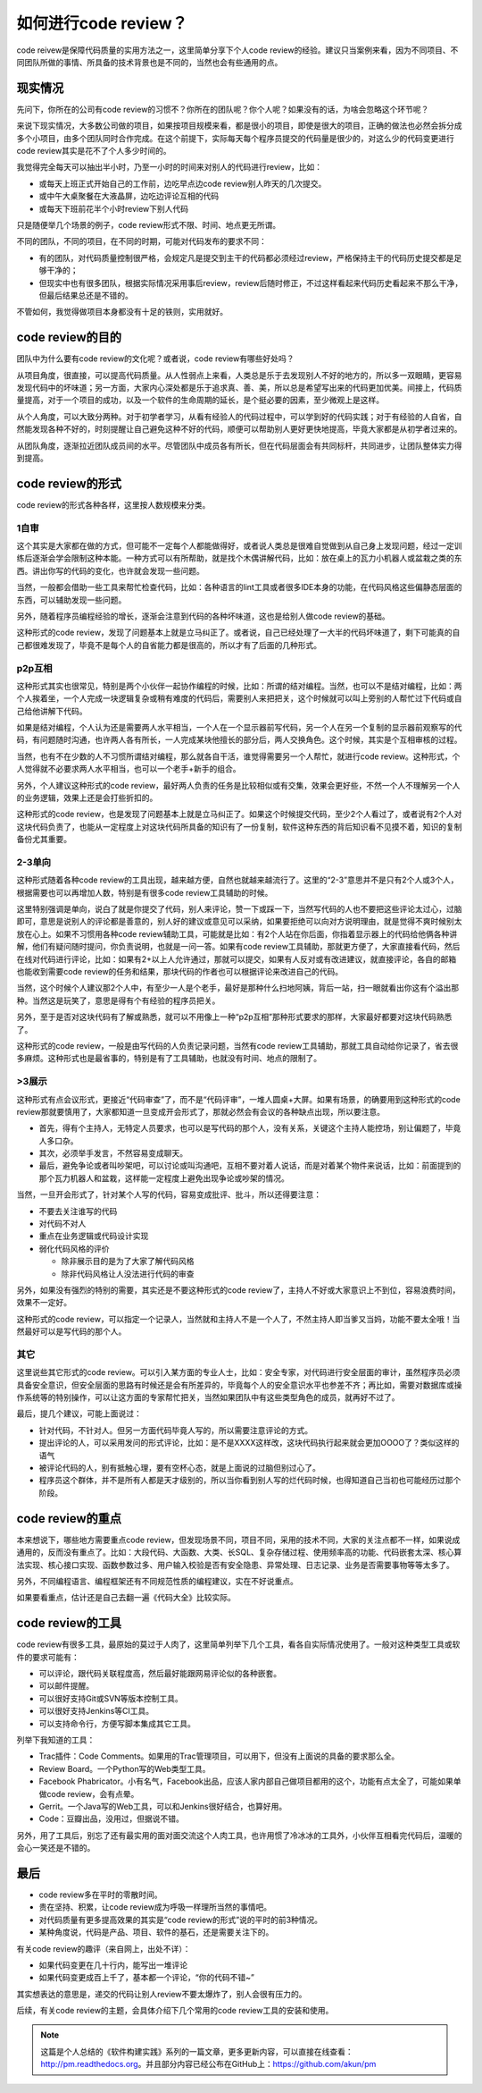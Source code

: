 如何进行code review？
=====================

code reivew是保障代码质量的实用方法之一，这里简单分享下个人code review的经验。建议只当案例来看，因为不同项目、不同团队所做的事情、所具备的技术背景也是不同的，当然也会有些通用的点。

现实情况
--------

先问下，你所在的公司有code review的习惯不？你所在的团队呢？你个人呢？如果没有的话，为啥会忽略这个环节呢？

来说下现实情况，大多数公司做的项目，如果按项目规模来看，都是很小的项目，即使是很大的项目，正确的做法也必然会拆分成多个小项目，由多个团队同时合作完成。在这个前提下，实际每天每个程序员提交的代码量是很少的，对这么少的代码变更进行code review其实是花不了个人多少时间的。

我觉得完全每天可以抽出半小时，乃至一小时的时间来对别人的代码进行review，比如：

* 或每天上班正式开始自己的工作前，边吃早点边code review别人昨天的几次提交。
* 或中午大桌聚餐在大液晶屏，边吃边评论互相的代码
* 或每天下班前花半个小时review下别人代码

只是随便举几个场景的例子，code review形式不限、时间、地点更无所谓。

不同的团队，不同的项目，在不同的时期，可能对代码发布的要求不同：

* 有的团队，对代码质量控制很严格，会规定凡是提交到主干的代码都必须经过review，严格保持主干的代码历史提交都是足够干净的；
* 但现实中也有很多团队，根据实际情况采用事后review，review后随时修正，不过这样看起来代码历史看起来不那么干净，但最后结果总还是不错的。

不管如何，我觉得做项目本身都没有十足的铁则，实用就好。

code review的目的
-----------------

团队中为什么要有code review的文化呢？或者说，code review有哪些好处吗？

从项目角度，很直接，可以提高代码质量。从人性弱点上来看，人类总是乐于去发现别人不好的地方的，所以多一双眼睛，更容易发现代码中的坏味道；另一方面，大家内心深处都是乐于追求真、善、美，所以总是希望写出来的代码更加优美。间接上，代码质量提高，对于一个项目的成功，以及一个软件的生命周期的延长，是个挺必要的因素，至少微观上是这样。

从个人角度，可以大致分两种。对于初学者学习，从看有经验人的代码过程中，可以学到好的代码实践；对于有经验的人自省，自然能发现各种不好的，时刻提醒让自己避免这种不好的代码，顺便可以帮助别人更好更快地提高，毕竟大家都是从初学者过来的。

从团队角度，逐渐拉近团队成员间的水平。尽管团队中成员各有所长，但在代码层面会有共同标杆，共同进步，让团队整体实力得到提高。

code review的形式
-----------------

code review的形式各种各样，这里按人数规模来分类。

1自审
~~~~~

这个其实是大家都在做的方式，但可能不一定每个人都能做得好，或者说人类总是很难自觉做到从自己身上发现问题，经过一定训练后逐渐会学会限制这种本能。一种方式可以有所帮助，就是找个木偶讲解代码，比如：放在桌上的瓦力小机器人或盆栽之类的东西。讲出你写的代码的变化，也许就会发现一些问题。

当然，一般都会借助一些工具来帮忙检查代码，比如：各种语言的lint工具或者很多IDE本身的功能，在代码风格这些偏静态层面的东西，可以辅助发现一些问题。

另外，随着程序员编程经验的增长，逐渐会注意到代码的各种坏味道，这也是给别人做code review的基础。

这种形式的code review，发现了问题基本上就是立马纠正了。或者说，自己已经处理了一大半的代码坏味道了，剩下可能真的自己都很难发现了，毕竟不是每个人的自省能力都是很高的，所以才有了后面的几种形式。

p2p互相
~~~~~~~

这种形式其实也很常见，特别是两个小伙伴一起协作编程的时候，比如：所谓的结对编程。当然，也可以不是结对编程，比如：两个人挨着坐，一个人完成一块逻辑复杂或稍有难度的代码后，需要别人来把把关，这个时候就可以叫上旁别的人帮忙过下代码或自己给他讲解下代码。

如果是结对编程，个人认为还是需要两人水平相当，一个人在一个显示器前写代码，另一个人在另一个复制的显示器前观察写的代码，有问题随时沟通，也许两人各有所长，一人完成某块他擅长的部分后，两人交换角色。这个时候，其实是个互相审核的过程。

当然，也有不在少数的人不习惯所谓结对编程，那么就各自干活，谁觉得需要另一个人帮忙，就进行code review。这种形式，个人觉得就不必要求两人水平相当，也可以一个老手+新手的组合。

另外，个人建议这种形式的code review，最好两人负责的任务是比较相似或有交集，效果会更好些，不然一个人不理解另一个人的业务逻辑，效果上还是会打些折扣的。

这种形式的code review，也是发现了问题基本上就是立马纠正了。如果这个时候提交代码，至少2个人看过了，或者说有2个人对这块代码负责了，也能从一定程度上对这块代码所具备的知识有了一份复制，软件这种东西的背后知识看不见摸不着，知识的复制备份尤其重要。

2-3单向
~~~~~~~

这种形式随着各种code review的工具出现，越来越方便，自然也就越来越流行了。这里的“2-3”意思并不是只有2个人或3个人，根据需要也可以再增加人数，特别是有很多code review工具辅助的时候。

这里特别强调是单向，说白了就是你提交了代码，别人来评论，赞一下或踩一下，当然写代码的人也不要把这些评论太过心，过脑即可，意思是说别人的评论都是善意的，别人好的建议或意见可以采纳，如果要拒绝可以向对方说明理由，就是觉得不爽时候别太放在心上。如果不习惯用各种code review辅助工具，可能就是比如：有2个人站在你后面，你指着显示器上的代码给他俩各种讲解，他们有疑问随时提问，你负责说明，也就是一问一答。如果有code review工具辅助，那就更方便了，大家直接看代码，然后在线对代码进行评论，比如：如果有2+以上人允许通过，那就可以提交，如果有人反对或有改进建议，就直接评论，各自的邮箱也能收到需要code review的任务和结果，那块代码的作者也可以根据评论来改进自己的代码。

当然，这个时候个人建议那2个人中，有至少一人是个老手，最好是那种什么扫地阿姨，背后一站，扫一眼就看出你这有个溢出那种。当然这是玩笑了，意思是得有个有经验的程序员把关。

另外，至于是否对这块代码有了解或熟悉，就可以不用像上一种“p2p互相”那种形式要求的那样，大家最好都要对这块代码熟悉了。

这种形式的code review，一般是由写代码的人负责记录问题，当然有code review工具辅助，那就工具自动给你记录了，省去很多麻烦。这种形式也是最省事的，特别是有了工具辅助，也就没有时间、地点的限制了。

>3展示
~~~~~~

这种形式有点会议形式，更接近“代码审查”了，而不是“代码评审”，一堆人圆桌+大屏。如果有场景，的确要用到这种形式的code review那就要慎用了，大家都知道一旦变成开会形式了，那就必然会有会议的各种缺点出现，所以要注意。

* 首先，得有个主持人，无特定人员要求，也可以是写代码的那个人，没有关系，关键这个主持人能控场，别让偏题了，毕竟人多口杂。
* 其次，必须举手发言，不然容易变成聊天。
* 最后，避免争论或者叫吵架吧，可以讨论或叫沟通吧，互相不要对着人说话，而是对着某个物件来说话，比如：前面提到的那个瓦力机器人和盆栽，这样能一定程度上避免出现争论或吵架的情况。

当然，一旦开会形式了，针对某个人写的代码，容易变成批评、批斗，所以还得要注意：

* 不要去关注谁写的代码
* 对代码不对人
* 重点在业务逻辑或代码设计实现
* 弱化代码风格的评价

  + 除非展示目的是为了大家了解代码风格
  + 除非代码风格让人没法进行代码的审查

另外，如果没有强烈的特别的需要，其实还是不要这种形式的code review了，主持人不好或大家意识上不到位，容易浪费时间，效果不一定好。

这种形式的code review，可以指定一个记录人，当然就和主持人不是一个人了，不然主持人即当爹又当妈，功能不要太全哦！当然最好可以是写代码的那个人。

其它
~~~~

这里说些其它形式的code review。可以引入某方面的专业人士，比如：安全专家，对代码进行安全层面的审计，虽然程序员必须具备安全意识，但安全层面的思路有时候还是会有所差异的，毕竟每个人的安全意识水平也参差不齐；再比如，需要对数据库或操作系统等的特别操作，可以让这方面的专家帮忙把关，当然如果团队中有这些类型角色的成员，就再好不过了。

最后，提几个建议，可能上面说过：

* 针对代码，不针对人。但另一方面代码毕竟人写的，所以需要注意评论的方式。
* 提出评论的人，可以采用发问的形式评论，比如：是不是XXXX这样改，这块代码执行起来就会更加OOOO了？类似这样的语气
* 被评论代码的人，别有抵触心理，要有空杯心态，就是上面说的过脑但别过心了。
* 程序员这个群体，并不是所有人都是天才级别的，所以当你看到别人写的烂代码时候，也得知道自己当初也可能经历过那个阶段。

code review的重点
-----------------

本来想说下，哪些地方需要重点code review，但发现场景不同，项目不同，采用的技术不同，大家的关注点都不一样，如果说成通用的，反而没有重点了。比如：大段代码、大函数、大类、长SQL、复杂存储过程、使用频率高的功能、代码嵌套太深、核心算法实现、核心接口实现、函数参数过多、用户输入校验是否有安全隐患、异常处理、日志记录、业务是否需要事物等等太多了。

另外，不同编程语言、编程框架还有不同规范性质的编程建议，实在不好说重点。

如果要看重点，估计还是自己去翻一遍《代码大全》比较实际。

code review的工具
-----------------

code review有很多工具，最原始的莫过于人肉了，这里简单列举下几个工具，看各自实际情况使用了。一般对这种类型工具或软件的要求可能有：

* 可以评论，跟代码关联程度高，然后最好能跟网易评论似的各种嵌套。
* 可以邮件提醒。
* 可以很好支持Git或SVN等版本控制工具。
* 可以很好支持Jenkins等CI工具。
* 可以支持命令行，方便写脚本集成其它工具。

列举下我知道的工具：

* Trac插件：Code Comments。如果用的Trac管理项目，可以用下，但没有上面说的具备的要求那么全。
* Review Board。一个Python写的Web类型工具。
* Facebook Phabricator。小有名气，Facebook出品，应该人家内部自己做项目都用的这个，功能有点太全了，可能如果单做code review，会有点晕。
* Gerrit。一个Java写的Web工具，可以和Jenkins很好结合，也算好用。
* Code：豆瓣出品，没用过，但据说不错。

另外，用了工具后，别忘了还有最实用的面对面交流这个人肉工具，也许用惯了冷冰冰的工具外，小伙伴互相看完代码后，温暖的会心一笑还是不错的。

最后
----

* code review多在平时的零散时间。
* 贵在坚持、积累，让code review成为呼吸一样理所当然的事情吧。
* 对代码质量有更多提高效果的其实是“code review的形式”说的平时的前3种情况。
* 某种角度说，代码是产品、项目、软件的基石，还是需要关注下的。

有关code review的趣评（来自网上，出处不详）：

* 如果代码变更在几十行内，能写出一堆评论
* 如果代码变更成百上千了，基本都一个评论，“你的代码不错~”

其实想表达的意思是，递交的代码让别人review不要太爆炸了，别人会很有压力的。

后续，有关code review的主题，会具体介绍下几个常用的code review工具的安装和使用。

.. note::

   这篇是个人总结的《软件构建实践》系列的一篇文章，更多更新内容，可以直接在线查看：http://pm.readthedocs.org。并且部分内容已经公布在GitHub上：https://github.com/akun/pm

.. author:: default
.. categories:: code review, Project Project
.. tags:: code review, Gerrit, Phabricator, Trac, 代码, 代码质量
.. comments::
